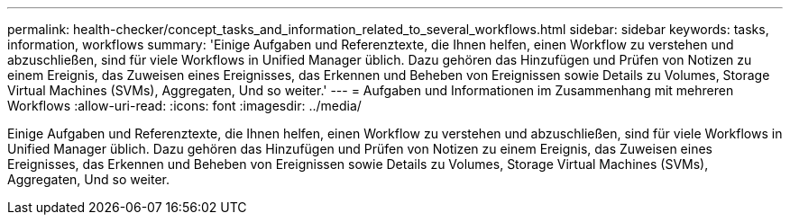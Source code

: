---
permalink: health-checker/concept_tasks_and_information_related_to_several_workflows.html 
sidebar: sidebar 
keywords: tasks, information, workflows 
summary: 'Einige Aufgaben und Referenztexte, die Ihnen helfen, einen Workflow zu verstehen und abzuschließen, sind für viele Workflows in Unified Manager üblich. Dazu gehören das Hinzufügen und Prüfen von Notizen zu einem Ereignis, das Zuweisen eines Ereignisses, das Erkennen und Beheben von Ereignissen sowie Details zu Volumes, Storage Virtual Machines (SVMs), Aggregaten, Und so weiter.' 
---
= Aufgaben und Informationen im Zusammenhang mit mehreren Workflows
:allow-uri-read: 
:icons: font
:imagesdir: ../media/


[role="lead"]
Einige Aufgaben und Referenztexte, die Ihnen helfen, einen Workflow zu verstehen und abzuschließen, sind für viele Workflows in Unified Manager üblich. Dazu gehören das Hinzufügen und Prüfen von Notizen zu einem Ereignis, das Zuweisen eines Ereignisses, das Erkennen und Beheben von Ereignissen sowie Details zu Volumes, Storage Virtual Machines (SVMs), Aggregaten, Und so weiter.
